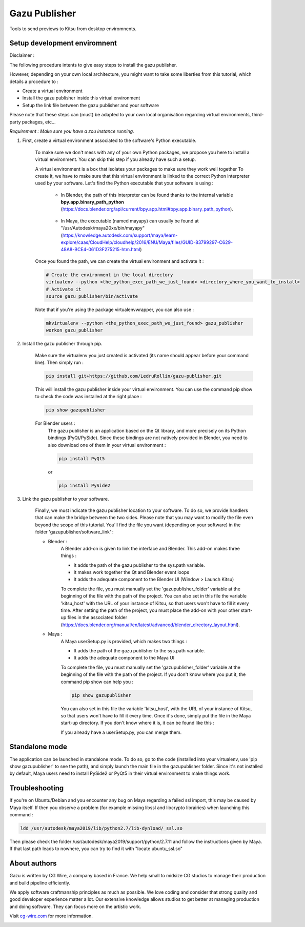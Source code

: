 Gazu Publisher
==============

Tools to send previews to Kitsu from desktop enviromnents.

Setup development enviromnent
-----------------------------
Disclaimer :

The following procedure intents to give easy steps to install the gazu publisher.

However, depending on your own local architecture, you might want to take
some liberties from this tutorial, which details a procedure to :

- Create a virtual environment
- Install the gazu publisher inside this virtual environment
- Setup the link file between the gazu publisher and your software

Please note that these steps can (must) be adapted to your own local
organisation regarding virtual environments, third-party packages, etc...

*Requirement : Make sure you have a zou instance running.*

1. First, create a virtual environment associated to the software's Python executable.

    To make sure we don't mess with any of your own Python packages, we propose you here to install a virtual environment.
    You can skip this step if you already have such a setup.

    A virtual environment is a box that isolates your packages to make sure they work well together
    To create it, we have to make sure that this virtual environment is linked to the correct Python interpreter used by your software.
    Let's find the Python executable that your software is using :


        - In Blender, the path of this interpreter can be found thanks to the internal variable **bpy.app.binary_path_python** (https://docs.blender.org/api/current/bpy.app.html#bpy.app.binary_path_python).

            .. image:: ./gifs/find_blender_exec.gif

        - In Maya, the executable (named mayapy) can usually be found at "/usr/Autodesk/maya20xx/bin/mayapy" (https://knowledge.autodesk.com/support/maya/learn-explore/caas/CloudHelp/cloudhelp/2016/ENU/Maya/files/GUID-83799297-C629-48A8-BCE4-061D3F275215-htm.html)

    Once you found the path, we can create the virtual environment and activate it :

    .. code:: bash

        # Create the environment in the local directory
        virtualenv --python <the_python_exec_path_we_just_found> <directory_where_you_want_to_install>
        # Activate it
        source gazu_publisher/bin/activate

    Note that if you're using the package virtualenvwrapper, you can also use :

    .. code:: bash

        mkvirtualenv --python <the_python_exec_path_we_just_found> gazu_publisher
        workon gazu_publisher

2. Install the gazu publisher through pip.

    Make sure the virtualenv you just created is activated (its name should appear before your command line).
    Then simply run :

    .. code:: bash

        pip install git+https://github.com/LedruRollin/gazu-publisher.git

    This will install the gazu publisher inside your virtual environment.
    You can use the command pip show to check the code was installed at the right place :

    .. code:: bash

        pip show gazupublisher

    For Blender users :
        The gazu publisher is an application based on the Qt library, and more precisely on its Python bindings (PyQt/PySide).
        Since these bindings are not natively provided in Blender, you need to also download one of them in your virtual environment :

        .. code:: bash

            pip install PyQt5

        or

        .. code:: bash

            pip install PySide2



3. Link the gazu publisher to your software.

    Finally, we must indicate the gazu publisher location to your software.
    To do so, we provide handlers that can make the bridge between the two sides.
    Please note that you may want to modify the file even beyond the scope of this tutorial.
    You'll find the file you want (depending on your software) in the folder 'gazupublisher/software_link' :

    - Blender :
        A Blender add-on is given to link the interface and Blender.
        This add-on makes three things :

        - It adds the path of the gazu publisher to the sys.path variable.
        - It makes work together the Qt and Blender event loops
        - It adds the adequate component to the Blender UI (Window > Launch Kitsu)

        To complete the file, you must manually set the 'gazupublisher_folder' variable at the beginning of the file with the path of the project.
        You can also set in this file the variable 'kitsu_host' with the URL of your instance of Kitsu, so that users won't have to fill it every time.
        After setting the path of the project, you must place the add-on with your other start-up files in the associated folder (https://docs.blender.org/manual/en/latest/advanced/blender_directory_layout.html).
    - Maya :
        A Maya userSetup.py is provided, which makes two things :

        - It adds the path of the gazu publisher to the sys.path variable.
        - It adds the adequate component to the Maya UI

        To complete the file, you must manually set the 'gazupublisher_folder' variable at the beginning of the file with the path of the project.
        If you don't know where you put it, the command pip show can help you :

        .. code:: bash

            pip show gazupublisher

        You can also set in this file the variable 'kitsu_host', with the URL of your instance of Kitsu, so that users won't have to fill it every time.
        Once it's done, simply put the file in the Maya start-up directory. If you don't know where it is, it can be found like this :

        .. image:: ./gifs/find_maya_startup_dir.gif

        If you already have a userSetup.py, you can merge them.

Standalone mode
---------------

The application can be launched in standalone mode.
To do so, go to the code (installed into your virtualenv, use 'pip show gazupublisher' to see the path), and simply launch the main file in the gazupublisher folder.
Since it's not installed by default, Maya users need to install PySide2 or PyQt5 in their virtual environment to make things work.

Troubleshooting
---------------

If you're on Ubuntu/Debian and you encounter any bug on Maya regarding a failed ssl import, this may be caused by Maya itself.
If then you observe a problem (for example missing libssl and libcrypto librairies) when launching this command :

.. code:: bash

    ldd /usr/autodesk/maya2019/lib/python2.7/lib-dynload/_ssl.so

Then please check the folder /usr/autodesk/maya2019/support/python/2.7.11 and follow the instructions given by Maya.
If that last path leads to nowhere, you can try to find it with "locate ubuntu_ssl.so"

About authors
-------------

Gazu is written by CG Wire, a company based in France. We help small to
midsize CG studios to manage their production and build pipeline
efficiently.

We apply software craftmanship principles as much as possible. We love
coding and consider that strong quality and good developer experience
matter a lot. Our extensive knowledge allows studios to get better at
managing production and doing software. They can focus more on the artistic
work.

Visit `cg-wire.com <https://cg-wire.com>`__ for more information.

|CGWire Logo|

.. |CGWire Logo| image:: https://zou.cg-wire.com/cgwire.png
   :target: https://cg-wire.com

